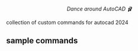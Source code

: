 #+html:<div align="center"><img src="https://raw.githubusercontent.com/baleti/revit-scripts-docs/refs/heads/main/logo%20revit%20ballet%201.png" width="200"/></div>

#+html:<p align="center"><i>Dance around AutoCAD 🩰</i></p>

collection of custom commands for autocad 2024
** sample commands
